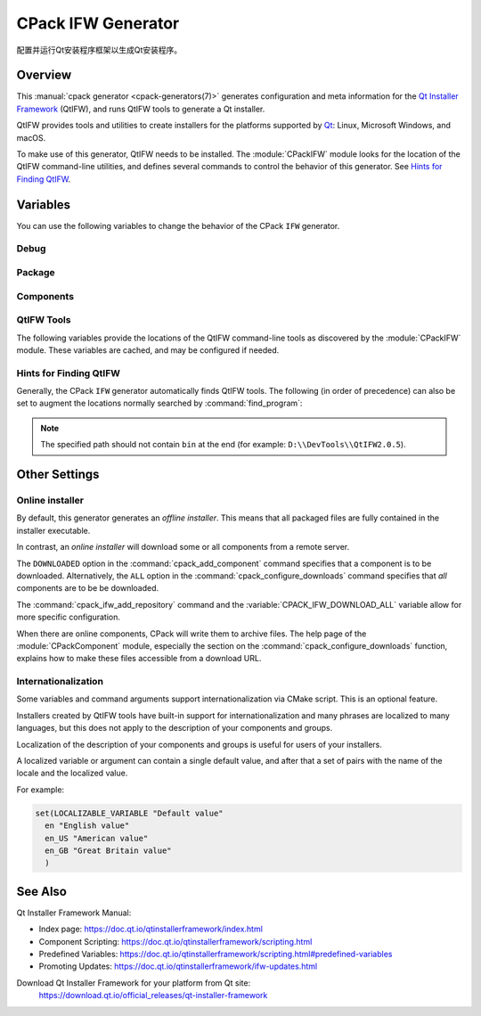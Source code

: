 CPack IFW Generator
-------------------

.. versionadded:: 3.1

配置并运行Qt安装程序框架以生成Qt安装程序。

.. only:: html

  .. contents::

Overview
^^^^^^^^

This :manual:`cpack generator <cpack-generators(7)>` generates
configuration and meta information for the `Qt Installer Framework
<https://doc.qt.io/qtinstallerframework/index.html>`_ (QtIFW),
and runs QtIFW tools to generate a Qt installer.

QtIFW provides tools and utilities to create installers for
the platforms supported by `Qt <https://www.qt.io>`_: Linux,
Microsoft Windows, and macOS.

To make use of this generator, QtIFW needs to be installed.
The :module:`CPackIFW` module looks for the location of the
QtIFW command-line utilities, and defines several commands to
control the behavior of this generator. See `Hints for Finding QtIFW`_.

Variables
^^^^^^^^^

You can use the following variables to change the behavior of the CPack ``IFW``
generator.

Debug
"""""

.. variable:: CPACK_IFW_VERBOSE

 .. versionadded:: 3.3

 Set to ``ON`` to enable addition debug output.
 By default is ``OFF``.

Package
"""""""

.. variable:: CPACK_IFW_PACKAGE_TITLE

 Name of the installer as displayed on the title bar.
 If not specified, it defaults to :variable:`CPACK_PACKAGE_DESCRIPTION_SUMMARY`.

.. variable:: CPACK_IFW_PACKAGE_PUBLISHER

 Publisher of the software (as shown in the Windows Control Panel).
 If not specified, it defaults to :variable:`CPACK_PACKAGE_VENDOR`.

.. variable:: CPACK_IFW_PRODUCT_URL

 URL to a page that contains product information on your web site.

.. variable:: CPACK_IFW_PACKAGE_ICON

 Filename for a custom installer icon. It must be an absolute path.
 This should be a ``.icns`` file on macOS and a ``.ico`` file on Windows.
 It is ignored on other platforms.

.. variable:: CPACK_IFW_PACKAGE_WINDOW_ICON

 Filename for a custom window icon in PNG format for the Installer
 application. It must be an absolute path.

.. variable:: CPACK_IFW_PACKAGE_LOGO

 Filename for a logo image in PNG format, used as ``QWizard::LogoPixmap``.
 It must be an absolute path.

.. variable:: CPACK_IFW_PACKAGE_WATERMARK

 .. versionadded:: 3.8

 Filename for a watermark image in PNG format, used as
 ``QWizard::WatermarkPixmap``. It must be an absolute path.

.. variable:: CPACK_IFW_PACKAGE_BANNER

 .. versionadded:: 3.8

 Filename for a banner image in PNG format, used as ``QWizard::BannerPixmap``.
 It must be an absolute path.

.. variable:: CPACK_IFW_PACKAGE_BACKGROUND

 .. versionadded:: 3.8

 Filename for a background image in PNG format, used as
 ``QWizard::BackgroundPixmap`` (only used by ``MacStyle``). It must be an
 absolute path.

.. variable:: CPACK_IFW_PACKAGE_WIZARD_STYLE

 .. versionadded:: 3.8

 Wizard style to be used (``Modern``, ``Mac``, ``Aero`` or ``Classic``).

.. variable:: CPACK_IFW_PACKAGE_WIZARD_DEFAULT_WIDTH

 .. versionadded:: 3.8

 Default width of the wizard in pixels. Setting a banner image will override
 this.

.. variable:: CPACK_IFW_PACKAGE_WIZARD_DEFAULT_HEIGHT

 .. versionadded:: 3.8

 Default height of the wizard in pixels. Setting a watermark image will
 override this.

.. variable:: CPACK_IFW_PACKAGE_WIZARD_SHOW_PAGE_LIST

 .. versionadded:: 3.20

 Set to ``OFF`` if the widget listing installer pages on the left side of the
 wizard should not be shown.

 It is ``ON`` by default, but will only have an effect if using QtIFW 4.0 or
 later.

.. variable:: CPACK_IFW_PACKAGE_TITLE_COLOR

 .. versionadded:: 3.8

 Color of the titles and subtitles (takes an HTML color code, such as
 ``#88FF33``).

.. variable:: CPACK_IFW_PACKAGE_STYLE_SHEET

 .. versionadded:: 3.15

 Filename for a stylesheet. It must be an absolute path.

.. variable:: CPACK_IFW_TARGET_DIRECTORY

 Default target directory for installation.
 If :variable:`CPACK_PACKAGE_INSTALL_DIRECTORY` is set, this defaults to
 ``@ApplicationsDir@/${CPACK_PACKAGE_INSTALL_DIRECTORY}``. If that variable
 isn't set either, the default used is ``@RootDir@/usr/local``.
 Predefined variables of the form ``@...@`` are expanded by the
 `QtIFW scripting engine <https://doc.qt.io/qtinstallerframework/scripting.html>`_.

.. variable:: CPACK_IFW_ADMIN_TARGET_DIRECTORY

 Default target directory for installation with administrator rights.

 You can use predefined variables.

.. variable:: CPACK_IFW_PACKAGE_REMOVE_TARGET_DIR

 .. versionadded:: 3.11

 Set to ``OFF`` if the target directory should not be deleted when uninstalling.

 Is ``ON`` by default

.. variable:: CPACK_IFW_PACKAGE_GROUP

 The group, which will be used to configure the root package.

.. variable:: CPACK_IFW_PACKAGE_NAME

 The root package name, which will be used if the configuration group is not
 specified.

.. variable:: CPACK_IFW_PACKAGE_START_MENU_DIRECTORY

 .. versionadded:: 3.3

 Name of the default program group for the product in the Windows Start menu.
 If not specified, it defaults to :variable:`CPACK_IFW_PACKAGE_NAME`.

.. variable:: CPACK_IFW_PACKAGE_MAINTENANCE_TOOL_NAME

 .. versionadded:: 3.3

 Filename of the generated maintenance tool.
 The platform-specific executable file extension will be appended.

 If not specified, QtIFW provides a default name (``maintenancetool``).

.. variable:: CPACK_IFW_PACKAGE_MAINTENANCE_TOOL_INI_FILE

 .. versionadded:: 3.3

 Filename for the configuration of the generated maintenance tool.

 If not specified, QtIFW uses a default file name (``maintenancetool.ini``).

.. variable:: CPACK_IFW_PACKAGE_ALLOW_NON_ASCII_CHARACTERS

 .. versionadded:: 3.3

 Set to ``ON`` if the installation path can contain non-ASCII characters.
 Only supported for QtIFW 2.0 and later. Older QtIFW versions will always
 allow non-ASCII characters.

.. variable:: CPACK_IFW_PACKAGE_ALLOW_SPACE_IN_PATH

 .. versionadded:: 3.3

 Set to ``OFF`` if the installation path cannot contain space characters.

 Is ``ON`` for QtIFW less 2.0 tools.

.. variable:: CPACK_IFW_PACKAGE_DISABLE_COMMAND_LINE_INTERFACE

 .. versionadded:: 3.23

 Set to ``ON`` if command line interface features should be disabled.
 It is ``OFF`` by default and will only have an effect if using QtIFW 4.0 or
 later.

.. variable:: CPACK_IFW_PACKAGE_CONTROL_SCRIPT

 .. versionadded:: 3.3

 Filename for a custom installer control script.

.. variable:: CPACK_IFW_PACKAGE_RESOURCES

 .. versionadded:: 3.7

 List of additional resources (``.qrc`` files) to include in the installer
 binary. They should be specified as absolute paths and no two resource files
 can have the same file name.

 You can use the :command:`cpack_ifw_add_package_resources` command to resolve
 relative paths.

.. variable:: CPACK_IFW_PACKAGE_FILE_EXTENSION

 .. versionadded:: 3.10

 The target binary extension.

 On Linux, the name of the target binary is automatically extended with
 ``.run``, if you do not specify the extension.

 On Windows, the target is created as an application with the extension
 ``.exe``, which is automatically added, if not supplied.

 On Mac, the target is created as an DMG disk image with the extension
 ``.dmg``, which is automatically added, if not supplied.

.. variable:: CPACK_IFW_REPOSITORIES_ALL

 The list of remote repositories.

 The default value of this variable is computed by CPack and contains
 all repositories added with :command:`cpack_ifw_add_repository`
 or updated with :command:`cpack_ifw_update_repository`.

.. variable:: CPACK_IFW_DOWNLOAD_ALL

 If this is ``ON``, all components will be downloaded. If not set, the
 behavior is determined by whether :command:`cpack_configure_downloads` has
 been called with the ``ALL`` option or not.

.. variable:: CPACK_IFW_PACKAGE_PRODUCT_IMAGES

 .. versionadded:: 3.23

 A list of images to be shown on the ``PerformInstallationPage``. These
 must be absolute paths and the images must be in PNG format.

 This feature is available for QtIFW 4.0.0 and later.

.. variable:: CPACK_IFW_PACKAGE_PRODUCT_IMAGE_URLS

 .. versionadded:: 3.31

 A list of URLs associated with the ProductImages.
 Only used if  ``CPACK_IFW_PACKAGE_PRODUCT_IMAGES`` is defined
 and it has the same size.

 This feature is available for QtIFW 4.0.0 and later.

.. variable:: CPACK_IFW_PACKAGE_RUN_PROGRAM

 .. versionadded:: 3.23

 Command executed after the installer is finished, if the user accepts the
 action. Provide the full path to the application, as found when installed.
 This typically means the path should begin with the QtIFW predefined variable
 ``@TargetDir@``.

 This feature is available for QtIFW 4.0.0 and later.

.. variable:: CPACK_IFW_PACKAGE_RUN_PROGRAM_ARGUMENTS

 .. versionadded:: 3.23

 List of arguments passed to the program specified in
 :variable:`CPACK_IFW_PACKAGE_RUN_PROGRAM`.

 This feature is available for QtIFW 4.0.0 and later.

.. variable:: CPACK_IFW_PACKAGE_RUN_PROGRAM_DESCRIPTION

 .. versionadded:: 3.23

 Text shown next to the check box for running the program after the
 installation. If :variable:`CPACK_IFW_PACKAGE_RUN_PROGRAM` is set but no
 description is provided, QtIFW will use a default message like
 ``Run <Name> now``.

 This feature is available for QtIFW 4.0.0 and later.

.. variable:: CPACK_IFW_PACKAGE_SIGNING_IDENTITY

 .. versionadded:: 3.23

 Allows specifying a code signing identity to be used for signing the generated
 app bundle. Only available on macOS, ignored on other platforms.

.. variable:: CPACK_IFW_ARCHIVE_FORMAT

 .. versionadded:: 3.23

 Set the format used when packaging new component data archives. If you omit
 this option, the ``7z`` format will be used as a default. Supported formats:

 * 7z
 * zip
 * tar.gz
 * tar.bz2
 * tar.xz

 .. note::

  If the Qt Installer Framework tools were built without libarchive support,
  only ``7z`` format is supported.

 This feature is available for QtIFW 4.2.0 and later.

.. variable:: CPACK_IFW_ARCHIVE_COMPRESSION

 .. versionadded:: 3.23

 Archive compression level. The allowable values are:

  * 0 (*No compression*)
  * 1 (*Fastest compression*)
  * 3 (*Fast compression*)
  * 5 (*Normal compression*)
  * 7 (*Maximum compression*)
  * 9 (*Ultra compression*)

 If this variable is not set, QtIFW will use a default compression level,
 which will typically be 5 (*Normal compression*).

 .. note::

  Some formats do not support all the possible values. For example ``zip``
  compression only supports values from 1 to 7.

 This feature is available for QtIFW 4.2.0 and later.

Components
""""""""""

.. variable:: CPACK_IFW_RESOLVE_DUPLICATE_NAMES

 Resolve duplicate names when installing components with groups.

.. variable:: CPACK_IFW_PACKAGES_DIRECTORIES

 Additional prepared packages directories that will be used to resolve
 dependent components.

.. variable:: CPACK_IFW_REPOSITORIES_DIRECTORIES

 .. versionadded:: 3.10

 Additional prepared repository directories that will be used to resolve and
 repack dependent components.

 This feature is available for QtIFW 3.1 and later.

QtIFW Tools
"""""""""""

.. variable:: CPACK_IFW_FRAMEWORK_VERSION

 .. versionadded:: 3.3

 The version of the QtIFW tools that will be used. This variable is set
 by the :module:`CPackIFW` module.

The following variables provide the locations of the QtIFW
command-line tools as discovered by the :module:`CPackIFW` module.
These variables are cached, and may be configured if needed.

.. variable:: CPACK_IFW_ARCHIVEGEN_EXECUTABLE

 .. versionadded:: 3.19

 The path to ``archivegen``.

.. variable:: CPACK_IFW_BINARYCREATOR_EXECUTABLE

 The path to ``binarycreator``.

.. variable:: CPACK_IFW_REPOGEN_EXECUTABLE

 The path to ``repogen``.

.. variable:: CPACK_IFW_INSTALLERBASE_EXECUTABLE

 The path to ``installerbase``.

.. variable:: CPACK_IFW_DEVTOOL_EXECUTABLE

 The path to ``devtool``.

Hints for Finding QtIFW
"""""""""""""""""""""""

Generally, the CPack ``IFW`` generator automatically finds QtIFW tools.
The following (in order of precedence) can also be set to augment the
locations normally searched by :command:`find_program`:

.. variable:: CPACK_IFW_ROOT

  .. versionadded:: 3.9

  CMake variable

.. envvar:: CPACK_IFW_ROOT

  .. versionadded:: 3.9

  Environment variable

.. variable:: QTIFWDIR

  CMake variable

.. envvar:: QTIFWDIR

  Environment variable

.. note::
  The specified path should not contain ``bin`` at the end
  (for example: ``D:\\DevTools\\QtIFW2.0.5``).

Other Settings
^^^^^^^^^^^^^^

Online installer
""""""""""""""""

By default, this generator generates an *offline installer*. This means
that all packaged files are fully contained in the installer executable.

In contrast, an *online installer* will download some or all components from
a remote server.

The ``DOWNLOADED`` option in the :command:`cpack_add_component` command
specifies that a component is to be downloaded. Alternatively, the ``ALL``
option in the :command:`cpack_configure_downloads` command specifies that
`all` components are to be be downloaded.

The :command:`cpack_ifw_add_repository` command and the
:variable:`CPACK_IFW_DOWNLOAD_ALL` variable allow for more specific
configuration.

When there are online components, CPack will write them to archive files.
The help page of the :module:`CPackComponent` module, especially the section
on the :command:`cpack_configure_downloads` function, explains how to make
these files accessible from a download URL.

Internationalization
""""""""""""""""""""

.. versionadded:: 3.9

Some variables and command arguments support internationalization via
CMake script. This is an optional feature.

Installers created by QtIFW tools have built-in support for
internationalization and many phrases are localized to many languages,
but this does not apply to the description of your components and groups.

Localization of the description of your components and groups is useful for
users of your installers.

A localized variable or argument can contain a single default value, and
after that a set of pairs with the name of the locale and the localized value.

For example:

.. code-block:: cmake

   set(LOCALIZABLE_VARIABLE "Default value"
     en "English value"
     en_US "American value"
     en_GB "Great Britain value"
     )

See Also
^^^^^^^^

Qt Installer Framework Manual:

* Index page:
  https://doc.qt.io/qtinstallerframework/index.html

* Component Scripting:
  https://doc.qt.io/qtinstallerframework/scripting.html

* Predefined Variables:
  https://doc.qt.io/qtinstallerframework/scripting.html#predefined-variables

* Promoting Updates:
  https://doc.qt.io/qtinstallerframework/ifw-updates.html

Download Qt Installer Framework for your platform from Qt site:
 https://download.qt.io/official_releases/qt-installer-framework
